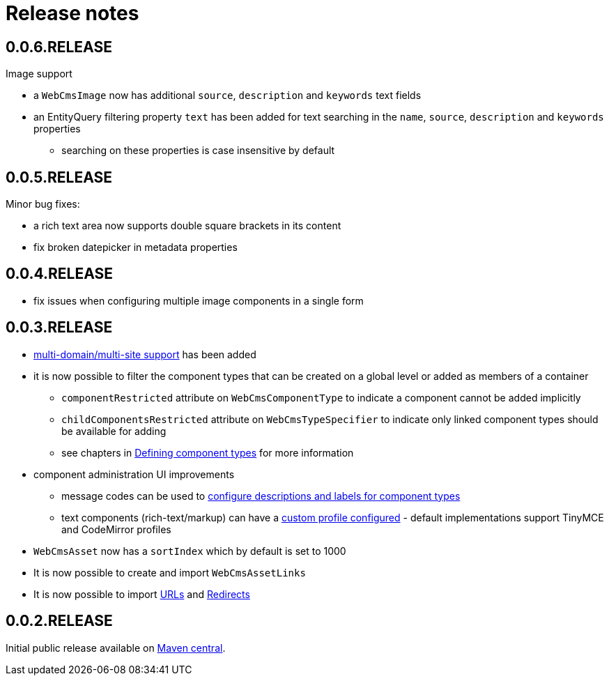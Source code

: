 = Release notes

[#0-0-6]
== 0.0.6.RELEASE

.Image support
* a `WebCmsImage` now has additional `source`, `description` and `keywords` text fields
* an EntityQuery filtering property `text` has been added for text searching in the `name`, `source`, `description` and `keywords` properties
** searching on these properties is case insensitive by default

[#0-0-5]
== 0.0.5.RELEASE
Minor bug fixes:

* a rich text area now supports double square brackets in its content
* fix broken datepicker in metadata properties

[#0-0-4]
== 0.0.4.RELEASE

* fix issues when configuring multiple image components in a single form

[#0-0-3]
== 0.0.3.RELEASE

* xref:multi-domain/index.adoc[multi-domain/multi-site support] has been added
* it is now possible to filter the component types that can be created on a global level or added as members of a container
** `componentRestricted` attribute on `WebCmsComponentType` to indicate a component cannot be added implicitly
** `childComponentsRestricted` attribute on `WebCmsTypeSpecifier` to indicate only linked component types should be available for adding
** see chapters in xref:components/creating-a-component-type.adoc[Defining component types] for more information
* component administration UI improvements
** message codes can be used to xref:services-and-components/message-codes.adoc[configure descriptions and labels for component types]
** text components (rich-text/markup) can have a xref:components/index.adoc#components-component-profiles[custom profile configured] - default implementations support TinyMCE and CodeMirror profiles
* `WebCmsAsset` now has a `sortIndex` which by default is set to 1000
* It is now possible to create and import `WebCmsAssetLinks`
* It is now possible to import xref:domain-model/assets/endpoint-url.adoc[URLs] and xref:domain-model/redirects/index.adoc[Redirects]

== 0.0.2.RELEASE

Initial public release available on http://search.maven.org[Maven central].

